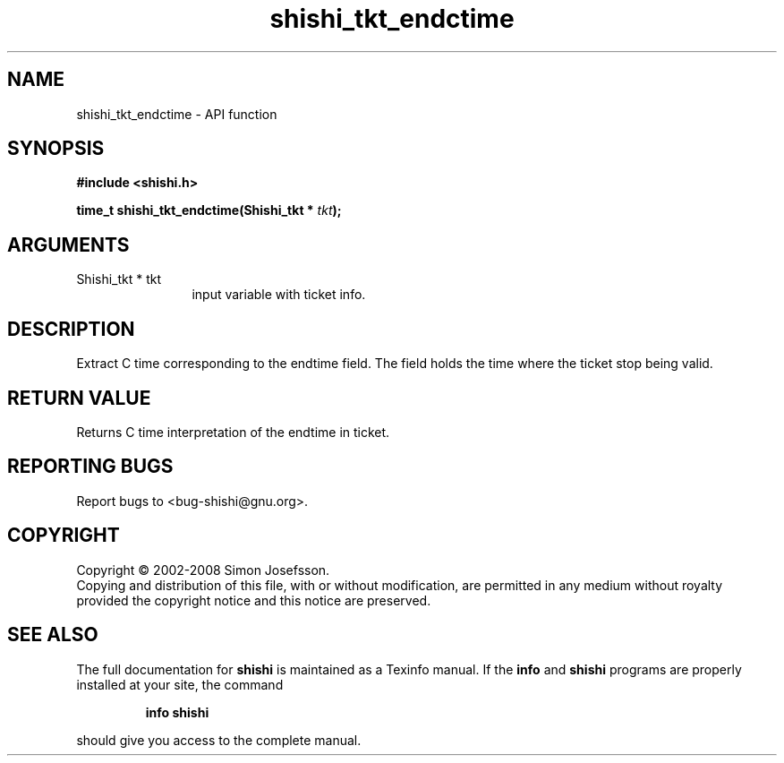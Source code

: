 .\" DO NOT MODIFY THIS FILE!  It was generated by gdoc.
.TH "shishi_tkt_endctime" 3 "0.0.39" "shishi" "shishi"
.SH NAME
shishi_tkt_endctime \- API function
.SH SYNOPSIS
.B #include <shishi.h>
.sp
.BI "time_t shishi_tkt_endctime(Shishi_tkt * " tkt ");"
.SH ARGUMENTS
.IP "Shishi_tkt * tkt" 12
input variable with ticket info.
.SH "DESCRIPTION"
Extract C time corresponding to the endtime field.  The field holds
the time where the ticket stop being valid.
.SH "RETURN VALUE"
Returns C time interpretation of the endtime in ticket.
.SH "REPORTING BUGS"
Report bugs to <bug-shishi@gnu.org>.
.SH COPYRIGHT
Copyright \(co 2002-2008 Simon Josefsson.
.br
Copying and distribution of this file, with or without modification,
are permitted in any medium without royalty provided the copyright
notice and this notice are preserved.
.SH "SEE ALSO"
The full documentation for
.B shishi
is maintained as a Texinfo manual.  If the
.B info
and
.B shishi
programs are properly installed at your site, the command
.IP
.B info shishi
.PP
should give you access to the complete manual.
